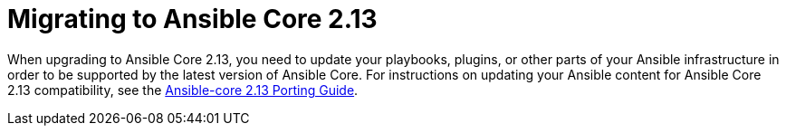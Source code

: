// [id="con-why-migrate-ansible-core-213_{context}"]

= Migrating to Ansible Core 2.13

When upgrading to Ansible Core 2.13, you need to update your playbooks, plugins, or other parts of your Ansible infrastructure in order to be supported by the latest version of Ansible Core. For instructions on updating your Ansible content for Ansible Core 2.13 compatibility, see the link:https://docs.ansible.com/ansible-core/devel/porting_guides/porting_guide_core_2.13.html[Ansible-core 2.13 Porting Guide].
